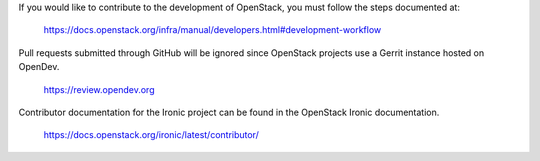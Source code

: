 If you would like to contribute to the development of OpenStack,
you must follow the steps documented at:

   https://docs.openstack.org/infra/manual/developers.html#development-workflow

Pull requests submitted through GitHub will be ignored since
OpenStack projects use a Gerrit instance hosted on OpenDev.

   https://review.opendev.org

Contributor documentation for the Ironic project can be found in the
OpenStack Ironic documentation.

   https://docs.openstack.org/ironic/latest/contributor/
